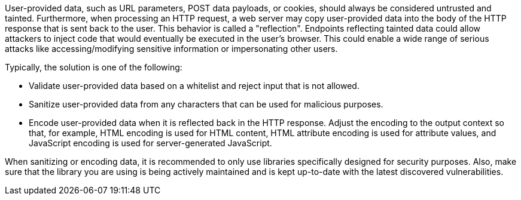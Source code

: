 User-provided data, such as URL parameters, POST data payloads, or cookies, should always be considered untrusted and tainted. Furthermore, when processing an HTTP request, a web server may copy user-provided data into the body of the HTTP response that is sent back to the user. This behavior is called a "reflection". Endpoints reflecting tainted data could allow attackers to inject code that would eventually be executed in the user's browser. This could enable a wide range of serious attacks like accessing/modifying sensitive information or impersonating other users.

Typically, the solution is one of the following:

* Validate user-provided data based on a whitelist and reject input that is not allowed.
* Sanitize user-provided data from any characters that can be used for malicious purposes.
* Encode user-provided data when it is reflected back in the HTTP response. Adjust the encoding to the output context so that, for example, HTML encoding is used for HTML content, HTML attribute encoding is used for attribute values, and JavaScript encoding is used for server-generated JavaScript.

When sanitizing or encoding data, it is recommended to only use libraries specifically designed for security purposes. Also, make sure that the library you are using is being actively maintained and is kept up-to-date with the latest discovered vulnerabilities.
